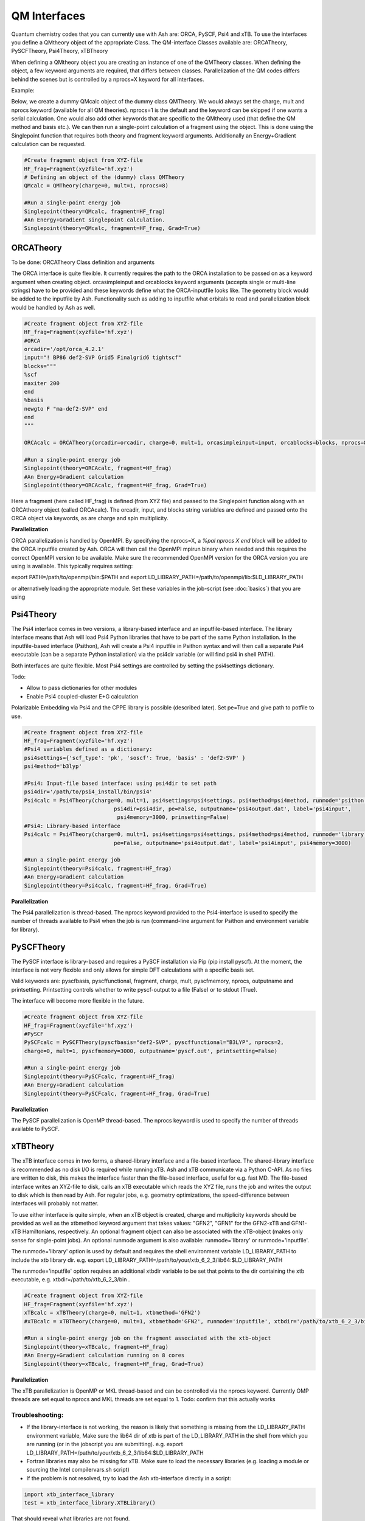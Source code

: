==========================
QM Interfaces
==========================

Quantum chemistry codes that you can currently use with Ash are: ORCA, PySCF, Psi4 and xTB.
To use the interfaces you define a QMtheory object of the appropriate Class.
The QM-interface Classes available are: ORCATheory, PySCFTheory, Psi4Theory, xTBTheory

When defining a QMtheory object you are creating an instance of one of the QMTheory classes.
When defining the object, a few keyword arguments are required, that differs between classes.
Parallelization of the QM codes differs behind the scenes but is controlled by a nprocs=X keyword for all interfaces.

Example:

Below, we create a dummy QMcalc object of the dummy class QMTheory. We would always set the charge, mult and nprocs keyword (available for all QM theories).
nprocs=1 is the default and the keyword can be skipped if one wants a serial calculation.
One would also add other keywords that are specific to the QMtheory used (that define the QM method and basis etc.).
We can then run a single-point calculation of a fragment using the object.
This is done using the Singlepoint function that requires both theory and fragment keyword arguments.
Additionally an Energy+Gradient calculation can be requested.

.. code-block:: python

    #Create fragment object from XYZ-file
    HF_frag=Fragment(xyzfile='hf.xyz')
    # Defining an object of the (dummy) class QMTheory
    QMcalc = QMTheory(charge=0, mult=1, nprocs=8)

    #Run a single-point energy job
    Singlepoint(theory=QMcalc, fragment=HF_frag)
    #An Energy+Gradient singlepoint calculation.
    Singlepoint(theory=QMcalc, fragment=HF_frag, Grad=True)


###########################
ORCATheory
###########################
To be done: ORCATheory Class definition and arguments

The ORCA interface is quite flexible. It currently requires the path to the ORCA installation to be passed on as a keyword
argument when creating object. orcasimpleinput and orcablocks keyword arguments (accepts single or multi-line strings) have to be provided
and these keywords define what the ORCA-inputfile looks like. The geometry block would be added to the inputfile by Ash.
Functionality such as adding to inputfile what orbitals to read and parallelization block would be handled by Ash as well.


.. code-block:: python

    #Create fragment object from XYZ-file
    HF_frag=Fragment(xyzfile='hf.xyz')
    #ORCA
    orcadir='/opt/orca_4.2.1'
    input="! BP86 def2-SVP Grid5 Finalgrid6 tightscf"
    blocks="""
    %scf
    maxiter 200
    end
    %basis
    newgto F "ma-def2-SVP" end
    end
    """

    ORCAcalc = ORCATheory(orcadir=orcadir, charge=0, mult=1, orcasimpleinput=input, orcablocks=blocks, nprocs=8)

    #Run a single-point energy job
    Singlepoint(theory=ORCAcalc, fragment=HF_frag)
    #An Energy+Gradient calculation
    Singlepoint(theory=ORCAcalc, fragment=HF_frag, Grad=True)



Here a fragment (here called HF_frag) is defined (from XYZ file) and passed to the Singlepoint function along with an
ORCAtheory object (called ORCAcalc). The orcadir, input, and blocks string variables are defined and passed onto the ORCA object via keywords, as
are charge and spin multiplicity.

**Parallelization**

ORCA parallelization is handled by OpenMPI. By specifying the nprocs=X, a *%pal nprocs X end block* will be added to the
ORCA inputfile created by Ash. ORCA will then call the OpenMPI mpirun binary when needed and this requires the
correct OpenMPI version to be available.
Make sure the recommended OpenMPI version for the ORCA version you are using is available. This typically requires
setting:

export PATH=/path/to/openmpi/bin:$PATH and export LD_LIBRARY_PATH=/path/to/openmpi/lib:$LD_LIBRARY_PATH

or alternatively loading the appropriate module. Set these variables in the job-script (see :doc:`basics`) that you are using


###########################
Psi4Theory
###########################
The Psi4 interface comes in two versions, a library-based interface and an inputfile-based interface.
The library interface means that Ash will load Psi4 Python libraries that have to be part of the same Python installation.
In the inputfile-based interface (Psithon), Ash will create a Psi4 inputfile in Psithon syntax and will then call
a separate Psi4 executable (can be a separate Python installation) via the psi4dir variable (or will find psi4 in shell PATH).

Both interfaces are quite flexible. Most Psi4 settings are controlled by setting the psi4settings dictionary.

Todo:

- Allow to pass dictionaries for other modules
- Enable Psi4 coupled-cluster E+G calculation

Polarizable Embedding via Psi4 and the CPPE library is possible (described later).
Set pe=True and give path to potfile to use.

.. code-block:: python

    #Create fragment object from XYZ-file
    HF_frag=Fragment(xyzfile='hf.xyz')
    #Psi4 variables defined as a dictionary:
    psi4settings={'scf_type': 'pk', 'soscf': True, 'basis' : 'def2-SVP' }
    psi4method='b3lyp'

    #Psi4: Input-file based interface: using psi4dir to set path
    psi4dir='/path/to/psi4_install/bin/psi4'
    Psi4calc = Psi4Theory(charge=0, mult=1, psi4settings=psi4settings, psi4method=psi4method, runmode='psithon',
                                psi4dir=psi4dir, pe=False, outputname='psi4output.dat', label='psi4input',
                                 psi4memory=3000, prinsetting=False)
    #Psi4: Library-based interface
    Psi4calc = Psi4Theory(charge=0, mult=1, psi4settings=psi4settings, psi4method=psi4method, runmode='library',
                                pe=False, outputname='psi4output.dat', label='psi4input', psi4memory=3000)

    #Run a single-point energy job
    Singlepoint(theory=Psi4calc, fragment=HF_frag)
    #An Energy+Gradient calculation
    Singlepoint(theory=Psi4calc, fragment=HF_frag, Grad=True)

**Parallelization**

The Psi4 parallelization is thread-based. The nprocs keyword provided to the Psi4-interface is used to specify the number
of threads available to Psi4 when the job is run (command-line argument for Psithon and environment variable for library).

###########################
PySCFTheory
###########################
The PySCF interface is library-based and requires a PySCF installation via Pip (pip install pyscf).
At the moment, the interface is not very flexible and only allows for simple DFT calculations with a specific basis set.

Valid keywords are: pyscfbasis, pyscffunctional, fragment, charge, mult, pyscfmemory, nprocs, outputname and printsetting.
Printsetting controls whether to write pyscf-output to a file (False) or to stdout (True).

The interface will become more flexible in the future.

.. code-block:: python

    #Create fragment object from XYZ-file
    HF_frag=Fragment(xyzfile='hf.xyz')
    #PySCF
    PySCFcalc = PySCFTheory(pyscfbasis="def2-SVP", pyscffunctional="B3LYP", nprocs=2,
    charge=0, mult=1, pyscfmemory=3000, outputname='pyscf.out', printsetting=False)

    #Run a single-point energy job
    Singlepoint(theory=PySCFcalc, fragment=HF_frag)
    #An Energy+Gradient calculation
    Singlepoint(theory=PySCFcalc, fragment=HF_frag, Grad=True)



**Parallelization**

The PySCF parallelization is OpenMP thread-based. The nprocs keyword is used to specify the number of threads available
to PySCF.

###########################
xTBTheory
###########################
The xTB interface comes in two forms, a shared-library interface and a file-based interface.
The shared-library interface is recommended as no disk I/O is required while running xTB. Ash and xTB communicate via a Python C-API.
As no files are written to disk, this makes the interface faster than the file-based interface, useful for e.g. fast MD.
The file-based interface writes an XYZ-file to disk, calls an xTB executable which reads the XYZ file, runs the job and writes the output to disk which is then read by Ash.
For regular jobs, e.g. geometry optimizations, the speed-difference between interfaces will probably not matter.

To use either interface is quite simple, when an xTB object is created, charge and multiplicity keywords should be provided
as well as the xtbmethod keyword argument that takes values: "GFN2", "GFN1" for the GFN2-xTB and GFN1-xTB Hamiltonians, respectively.
An optional fragment object can also be associated with the xTB-object (makes only sense for single-point jobs).
An optional runmode argument is also available: runmode='library' or runmode='inputfile'.

The runmode='library' option is used by default and requires the shell environment variable LD_LIBRARY_PATH to include the xtb library dir.
e.g. export LD_LIBRARY_PATH=/path/to/your/xtb_6_2_3/lib64:$LD_LIBRARY_PATH

The runmode='inputfile' option requires an additional xtbdir variable to be set that points to the dir containing the xtb executable, e.g. xtbdir=/path/to/xtb_6_2_3/bin .

.. code-block:: python

    #Create fragment object from XYZ-file
    HF_frag=Fragment(xyzfile='hf.xyz')
    xTBcalc = xTBTheory(charge=0, mult=1, xtbmethod='GFN2')
    #xTBcalc = xTBTheory(charge=0, mult=1, xtbmethod='GFN2', runmode='inputfile', xtbdir='/path/to/xtb_6_2_3/bin')

    #Run a single-point energy job on the fragment associated with the xtb-object
    Singlepoint(theory=xTBcalc, fragment=HF_frag)
    #An Energy+Gradient calculation running on 8 cores
    Singlepoint(theory=xTBcalc, fragment=HF_frag, Grad=True)


**Parallelization**

The xTB parallelization is OpenMP or MKL thread-based and can be controlled via the nprocs keyword.
Currently OMP threads are set equal to nprocs and MKL threads are set equal to 1.
Todo: confirm that this actually works

Troubleshooting:
==================

- If the library-interface is not working, the reason is likely that something is missing from the LD_LIBRARY_PATH environment variable,  Make sure the lib64 dir of xtb is part of the LD_LIBRARY_PATH in the shell from which you are running (or in the jobscript you are submitting). e.g. export LD_LIBRARY_PATH=/path/to/your/xtb_6_2_3/lib64:$LD_LIBRARY_PATH
- Fortran libraries may also be missing for xTB. Make sure to load the necessary libraries (e.g. loading a module or  sourcing the Intel compilervars.sh script)
- If the problem is not resolved, try to load the Ash xtb-interface directly in a script:



.. code-block:: python

    import xtb_interface_library
    test = xtb_interface_library.XTBLibrary()

That should reveal what libraries are not found.